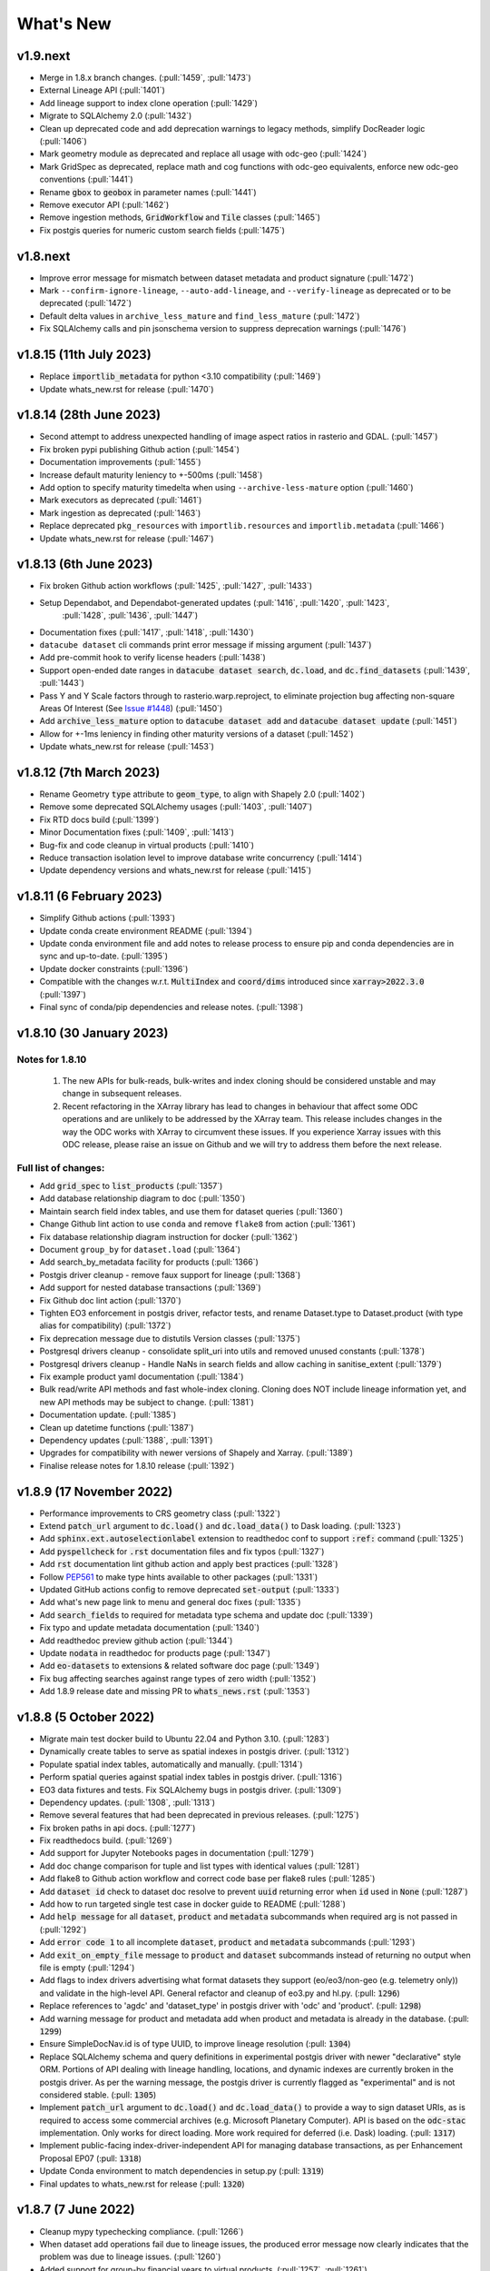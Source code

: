 .. _whats_new:

.. default-role:: code

What's New
**********

v1.9.next
=========

- Merge in 1.8.x branch changes. (:pull:`1459`, :pull:`1473`)
- External Lineage API (:pull:`1401`)
- Add lineage support to index clone operation (:pull:`1429`)
- Migrate to SQLAlchemy 2.0 (:pull:`1432`)
- Clean up deprecated code and add deprecation warnings to legacy methods, simplify DocReader logic (:pull:`1406`)
- Mark geometry module as deprecated and replace all usage with odc-geo (:pull:`1424`)
- Mark GridSpec as deprecated, replace math and cog functions with odc-geo equivalents, enforce new odc-geo conventions (:pull:`1441`)
- Rename `gbox` to `geobox` in parameter names (:pull:`1441`)
- Remove executor API (:pull:`1462`)
- Remove ingestion methods, `GridWorkflow` and `Tile` classes (:pull:`1465`)
- Fix postgis queries for numeric custom search fields (:pull:`1475`)


v1.8.next
=========

- Improve error message for mismatch between dataset metadata and product signature (:pull:`1472`)
- Mark ``--confirm-ignore-lineage``, ``--auto-add-lineage``, and ``--verify-lineage`` as deprecated or to be deprecated (:pull:`1472`)
- Default delta values in ``archive_less_mature`` and ``find_less_mature`` (:pull:`1472`)
- Fix SQLAlchemy calls and pin jsonschema version to suppress deprecation warnings (:pull:`1476`)

v1.8.15 (11th July 2023)
========================
- Replace `importlib_metadata` for python <3.10 compatibility (:pull:`1469`)
- Update whats_new.rst for release (:pull:`1470`)

v1.8.14 (28th June 2023)
========================

- Second attempt to address unexpected handling of image aspect ratios in rasterio and
  GDAL. (:pull:`1457`)
- Fix broken pypi publishing Github action (:pull:`1454`)
- Documentation improvements (:pull:`1455`)
- Increase default maturity leniency to +-500ms (:pull:`1458`)
- Add option to specify maturity timedelta when using ``--archive-less-mature`` option (:pull:`1460`)
- Mark executors as deprecated (:pull:`1461`)
- Mark ingestion as deprecated (:pull:`1463`)
- Replace deprecated ``pkg_resources`` with ``importlib.resources`` and ``importlib.metadata`` (:pull:`1466`)
- Update whats_new.rst for release (:pull:`1467`)

v1.8.13 (6th June 2023)
=======================

- Fix broken Github action workflows (:pull:`1425`, :pull:`1427`, :pull:`1433`)
- Setup Dependabot, and Dependabot-generated updates (:pull:`1416`, :pull:`1420`, :pull:`1423`,
            :pull:`1428`, :pull:`1436`, :pull:`1447`)
- Documentation fixes (:pull:`1417`, :pull:`1418`, :pull:`1430`)
- ``datacube dataset`` cli commands print error message if missing argument (:pull:`1437`)
- Add pre-commit hook to verify license headers (:pull:`1438`)
- Support open-ended date ranges in `datacube dataset search`, `dc.load`, and `dc.find_datasets` (:pull:`1439`, :pull:`1443`)
- Pass Y and Y Scale factors through to rasterio.warp.reproject, to eliminate projection bug affecting
  non-square Areas Of Interest (See `Issue #1448`_) (:pull:`1450`)
- Add `archive_less_mature` option to `datacube dataset add` and `datacube dataset update` (:pull:`1451`)
- Allow for +-1ms leniency in finding other maturity versions of a dataset (:pull:`1452`)
- Update whats_new.rst for release (:pull:`1453`)

.. _`Issue #1448`: https://github.com/opendatacube/datacube-core/issues/1448

v1.8.12 (7th March 2023)
========================

- Rename Geometry `type` attribute to `geom_type`, to align with Shapely 2.0 (:pull:`1402`)
- Remove some deprecated SQLAlchemy usages (:pull:`1403`, :pull:`1407`)
- Fix RTD docs build (:pull:`1399`)
- Minor Documentation fixes (:pull:`1409`, :pull:`1413`)
- Bug-fix and code cleanup in virtual products (:pull:`1410`)
- Reduce transaction isolation level to improve database write concurrency (:pull:`1414`)
- Update dependency versions and whats_new.rst for release (:pull:`1415`)


v1.8.11 (6 February 2023)
=========================

- Simplify Github actions (:pull:`1393`)
- Update conda create environment README (:pull:`1394`)
- Update conda environment file and add notes to release process to ensure pip and conda
  dependencies are in sync and up-to-date. (:pull:`1395`)
- Update docker constraints (:pull:`1396`)
- Compatible with the changes w.r.t. `MultiIndex` and `coord/dims` introduced since `xarray>2022.3.0` (:pull:`1397`)
- Final sync of conda/pip dependencies and release notes. (:pull:`1398`)


v1.8.10 (30 January 2023)
=========================

Notes for 1.8.10
~~~~~~~~~~~~~~~~

 1. The new APIs for bulk-reads, bulk-writes and index cloning should be considered unstable and may change
    in subsequent releases.
 2. Recent refactoring in the XArray library has lead to changes in behaviour that affect some ODC operations
    and are unlikely to be addressed by the XArray team.  This release includes changes in the way the ODC
    works with XArray to circumvent these issues. If you experience Xarray issues with this ODC release, please
    raise an issue on Github and we will try to address them before the next release.

Full list of changes:
~~~~~~~~~~~~~~~~~~~~~

- Add `grid_spec` to `list_products` (:pull:`1357`)
- Add database relationship diagram to doc (:pull:`1350`)
- Maintain search field index tables, and use them for dataset queries (:pull:`1360`)
- Change Github lint action to use ``conda`` and remove ``flake8`` from action (:pull:`1361`)
- Fix database relationship diagram instruction for docker (:pull:`1362`)
- Document ``group_by`` for ``dataset.load`` (:pull:`1364`)
- Add search_by_metadata facility for products (:pull:`1366`)
- Postgis driver cleanup - remove faux support for lineage (:pull:`1368`)
- Add support for nested database transactions (:pull:`1369`)
- Fix Github doc lint action (:pull:`1370`)
- Tighten EO3 enforcement in postgis driver, refactor tests, and rename Dataset.type to Dataset.product
  (with type alias for compatibility) (:pull:`1372`)
- Fix deprecation message due to distutils Version classes (:pull:`1375`)
- Postgresql drivers cleanup - consolidate split_uri into utils and removed unused constants (:pull:`1378`)
- Postgresql drivers cleanup - Handle NaNs in search fields and allow caching in sanitise_extent (:pull:`1379`)
- Fix example product yaml documentation (:pull:`1384`)
- Bulk read/write API methods and fast whole-index cloning. Cloning does NOT include lineage information yet,
  and new API methods may be subject to change. (:pull:`1381`)
- Documentation update. (:pull:`1385`)
- Clean up datetime functions (:pull:`1387`)
- Dependency updates (:pull:`1388`, :pull:`1391`)
- Upgrades for compatibility with newer versions of Shapely and Xarray.  (:pull:`1389`)
- Finalise release notes for 1.8.10 release (:pull:`1392`)

v1.8.9 (17 November 2022)
=========================

- Performance improvements to CRS geometry class (:pull:`1322`)
- Extend `patch_url` argument to `dc.load()` and `dc.load_data()` to Dask loading.  (:pull:`1323`)
- Add `sphinx.ext.autoselectionlabel` extension to readthedoc conf to support `:ref:` command (:pull:`1325`)
- Add `pyspellcheck` for `.rst` documentation files and fix typos (:pull:`1327`)
- Add `rst` documentation lint github action and apply best practices (:pull:`1328`)
- Follow PEP561_ to make type hints available to other packages (:pull:`1331`)
- Updated GitHub actions config to remove deprecated `set-output` (:pull:`1333`)
- Add what's new page link to menu and general doc fixes (:pull:`1335`)
- Add `search_fields` to required for metadata type schema and update doc (:pull:`1339`)
- Fix typo and update metadata documentation (:pull:`1340`)
- Add readthedoc preview github action (:pull:`1344`)
- Update `nodata` in readthedoc for products page (:pull:`1347`)
- Add `eo-datasets` to extensions & related software doc page (:pull:`1349`)
- Fix bug affecting searches against range types of zero width (:pull:`1352`)
- Add 1.8.9 release date and missing PR to `whats_news.rst` (:pull:`1353`)

.. _PEP561: https://peps.python.org/pep-0561/

v1.8.8 (5 October 2022)
=======================

- Migrate main test docker build to Ubuntu 22.04 and Python 3.10. (:pull:`1283`)
- Dynamically create tables to serve as spatial indexes in postgis driver. (:pull:`1312`)
- Populate spatial index tables, automatically and manually. (:pull:`1314`)
- Perform spatial queries against spatial index tables in postgis driver. (:pull:`1316`)
- EO3 data fixtures and tests. Fix SQLAlchemy bugs in postgis driver. (:pull:`1309`)
- Dependency updates. (:pull:`1308`, :pull:`1313`)
- Remove several features that had been deprecated in previous releases. (:pull:`1275`)
- Fix broken paths in api docs. (:pull:`1277`)
- Fix readthedocs build. (:pull:`1269`)
- Add support for Jupyter Notebooks pages in documentation (:pull:`1279`)
- Add doc change comparison for tuple and list types with identical values (:pull:`1281`)
- Add flake8 to Github action workflow and correct code base per flake8 rules (:pull:`1285`)
- Add `dataset id` check to dataset doc resolve to prevent `uuid` returning error when `id` used in `None`  (:pull:`1287`)
- Add how to run targeted single test case in docker guide to README (:pull:`1288`)
- Add `help message` for all `dataset`, `product` and `metadata` subcommands when required arg is not passed in (:pull:`1292`)
- Add `error code 1` to all incomplete `dataset`, `product` and `metadata` subcommands (:pull:`1293`)
- Add `exit_on_empty_file` message to `product` and `dataset` subcommands instead of returning no output when file is empty (:pull:`1294`)
- Add flags to index drivers advertising what format datasets they support (eo/eo3/non-geo (e.g. telemetry only))
  and validate in the high-level API. General refactor and cleanup of eo3.py and hl.py. (:pull: `1296`)
- Replace references to 'agdc' and 'dataset_type' in postgis driver with 'odc' and 'product'. (:pull: `1298`)
- Add warning message for product and metadata add when product and metadata is already in the database. (:pull: `1299`)
- Ensure SimpleDocNav.id is of type UUID, to improve lineage resolution (:pull: `1304`)
- Replace SQLAlchemy schema and query definitions in experimental postgis driver with newer "declarative" style ORM.
  Portions of API dealing with lineage handling, locations, and dynamic indexes are currently broken in the postgis
  driver. As per the warning message, the postgis driver is currently flagged as "experimental" and is not considered
  stable. (:pull: `1305`)
- Implement `patch_url` argument to `dc.load()` and `dc.load_data()` to provide a way to sign dataset URIs, as
  is required to access some commercial archives (e.g. Microsoft Planetary Computer).  API is based on the `odc-stac`
  implementation. Only works for direct loading.  More work required for deferred (i.e. Dask) loading. (:pull: `1317`)
- Implement public-facing index-driver-independent API for managing database transactions, as per Enhancement Proposal
  EP07 (:pull: `1318`)
- Update Conda environment to match dependencies in setup.py (:pull: `1319`)
- Final updates to whats_new.rst for release (:pull: `1320`)


v1.8.7 (7 June 2022)
====================

- Cleanup mypy typechecking compliance. (:pull:`1266`)
- When dataset add operations fail due to lineage issues, the produced error message now clearly indicates that
  the problem was due to lineage issues. (:pull:`1260`)
- Added support for group-by financial years to virtual products. (:pull:`1257`, :pull:`1261`)
- Remove reference to `rasterio.path`. (:pull:`1255`)
- Cleaner separation of postgis and postgres drivers, and suppress SQLAlchemy cache warnings. (:pull:`1254`)
- Prevent Shapely deprecation warning. (:pull:`1253`)
- Fix `DATACUBE_DB_URL` parsing to understand syntax like: `postgresql:///datacube?host=/var/run/postgresql` (:pull:`1256`)
- Clearer error message when local metadata file does not exist. (:pull:`1252`)
- Address upstream security alerts and update upstream library versions. (:pull:`1250`)
- Clone ``postgres`` index driver as ``postgis``, and flag as experimental. (:pull:`1248`)
- Implement a local non-persistent in-memory index driver, with maximal backwards-compatibility
  with default postgres index driver. Doesn't work with CLI interface, as every invocation
  will receive a new, empty index, but useful for testing and small scale proof-of-concept
  work. (:pull:`1247`)
- Performance and correctness fixes backported from ``odc-geo``. (:pull:`1242`)
- Deprecate use of the celery executor. Update numpy pin in rtd-requirements.txt to suppress
  Dependabot warnings. (:pull:`1239`)
- Implement a minimal "null" index driver that provides an always-empty index. Mainly intended
  to validate the recent abstraction work around the index driver layer, but may be useful
  for some testing scenarios, and ODC use cases that do not require an index. (:pull:`1236`)
- Regularise some minor API inconsistencies and restore redis-server to Docker image. (:pull:`1234`)
- Move (default) postgres driver-specific files from `datacube.index` to `datacube.index.postgres`.
  `datacube.index.Index` is now an alias for the abstract base class index interface definition
  rather than postgres driver-specific implementation of that interface. (:pull:`1231`)
- Update numpy and netcdf4 version in docker build (:pull:`1229`)
  rather than postgres driver-specific implementation of that interface. (:pull:`1227`)
- Migrate test docker image from `datacube/geobase` to `osgeo/gdal`. (:pull:`1233`)
- Separate index driver interface definition from default index driver implementation. (:pull:`1226`)
- Prefer WKT over EPSG when guessing CRS strings. (:pull:`1223`, :pull:`1262`)
- Updates to documentation. (:pull:`1208`, :pull:`1212`, :pull:`1215`, :pull:`1218`, :pull:`1240`, :pull:`1244`)
- Tweak to segmented in geometry to suppress Shapely warning. (:pull:`1207`)
- Fix to ensure ``skip_broken_datasets`` is correctly propagated in virtual products (:pull:`1259`)
- Deprecate `Rename`, `Select` and `ToFloat` built-in transforms in virtual products (:pull:`1263`)

v1.8.6 (30 September 2021)
==========================

- Fix for searching for multiple products, now works with ``product="product_name"``
  as well as ``product=["product_name1", "product_name2"]`` (:pull:`1201`)
- Added ``dataset purge`` command for hard deletion of archived datasets.
  ``--all`` option deletes all archived datasets.  (N.B. will fail if there
  are unarchived datasets that depend on the archived datasets.)

  ``--all`` option also added to ``dataset archive`` and ``dataset restore``
  commands, to archive all unarchived datasets, and restore all archived
  datasets, respectively.
  (:pull:`1199`)
- Trivial fixes to CLI help output (:pull:`1197`)

v1.8.5 (18 August 2021)
=======================

- Fix unguarded dependencies on boto libraries (:pull:`1174`, :issue:`1172`)
- Various documentation fixes (:pull:`1175`)
- Address import problems on Windows due to use of Unix only functions (:issue:`1176`)
- Address ``numpy.bool`` deprecation warnings (:pull:`1184`)


v1.8.4 (6 August 2021)
=======================

- Removed example and contributed notebooks from the repository. Better `notebook examples`_ exist.
- Removed datacube_apps, as these are not used and not maintained.
- Add ``cloud_cover`` to EO3 metadata
- Add ``erosion`` functionality to Virtual products' ``ApplyMask`` to supplement existing ``dilation`` functionality (:pull:`1049`)
- Fix numeric precision issues in ``compute_reproject_roi`` when pixel size is small. (:issue:`1047`)
- Follow up fix to (:issue:`1047`) to round scale to nearest integer if very close.
- Add support for 3D Datasets. (:pull:`1099`)
- New feature: search by URI from the command line ``datacube dataset uri-search``.
- Added new "license" and "description" properties to `DatasetType` to enable easier access to product information. (:pull:`1143`, :pull:`1144`)
- Revised the ``Datacube.list_products`` function to produce a simpler and more useful product list table (:pull:`1145`)
- Refactor docs, making them more up to date and simpler (:pull `1137`) (:pull `1128`)
- Add new ``dataset_predicate`` param to ``dc.load`` and ``dc.find_datasets`` for more flexible temporal filtering (e.g. loading data for non-contiguous time ranges such as specific months or seasons over multiple years). (:pull:`1148`, :pull:`1156`)
- Fix to ``GroupBy`` to ensure output axes are correctly labelled when sorting observations using ``sort_key`` (:pull:`1157`)
- ``GroupBy`` is now its own class to allow easier custom grouping and sorting of data (:pull:`1157`)
- add support for IAM authentication for RDS databases in AWS. (:pull:`1168`)

.. _`notebook examples`: https://github.com/GeoscienceAustralia/dea-notebooks/


v1.8.3 (18 August 2020)
=======================

- More efficient band alias handling
- More documentation cleanups
- Bug fixes in ``datacube.utils.aws``, credentials handling when ``AWS_UNSIGNED`` is set
- Product definition can now optionally include per-band scaling factors (:pull:`1002`, :issue:`1003`)
- Fix issue where new ``updated`` columns aren't created on a fresh database (:pull:`994`, :issue:`993`)
- Fix bug around adding ``updated`` columns locking up active databases (:pull:`1001`, :issue:`997`)

v1.8.2 (10 July 2020)
=====================

- Fix regressions in ``.geobox`` (:pull:`982`)
- Expand list of supported ``dtype`` values to include complex values (:pull:`989`)
- Can now specify dataset location directly in the yaml document (:issue:`990`, :pull:`989`)
- Better error reporting in ``datacube dataset update`` (:pull:`983`)

v1.8.1 (2 July 2020)
====================

- Added an ``updated`` column for trigger based tracking of database row updates in PostgreSQL. (:pull:`951`)
- Changes to the writer driver API. The driver is now responsible for constructing output URIs from user configuration. (:pull:`960`)
- Added a :meth:`datacube.utils.geometry.assign_crs` method for better interoperability with other libraries (:pull:`967`)
- Better interoperability with xarray_ --- the :meth:`xarray.Dataset.to_netcdf` function should work again (:issue:`972`, :pull:`976`)
- Add support for unsigned access to public S3 resources from CLI apps (:pull:`976`)
- Usability fixes for indexing EO3 datasets (:pull:`958`)
- Fix CLI initialisation of the Dask Distributed Executor (:pull:`974`)

.. _xarray: https://xarray.pydata.org/

v1.8.0 (21 May 2020)
====================

- New virtual product combinator ``reproject`` for on-the-fly reprojection of rasters (:pull:`773`)
- Enhancements to the ``expressions`` transformation in virtual products (:pull:`776`, :pull:`761`)
- Support ``/vsi**`` style paths for dataset locations (:pull:`825`)
- Remove old Search Expressions and replace with a simpler implementation based on Lark Parser. (:pull:`840`)
- Remove no longer required PyPEG2 dependency. (:pull:`840`)
- Switched from Travis-CI to Github Actions for CI testing and docker image builds (:pull:`845`)
- Removed dependency on ``singledispatch``, it's available in the Python 3.4+ standard library.
- Added some configuration validation to Ingestion
- Allow configuring ODC Database connection settings entirely through environment variables. (:pull:`845`, :issue:`829`)

  Uses ``DATACUBE_DB_URL`` if present, then falls back to ``DB_HOSTNAME``,
  ``DB_USERNAME``, ``DB_PASSWORD``, ``DB_DATABASE``

- New Docker images. Should be smaller, better tested, more reliable and easier to work with. (:pull:`845`).

  - No longer uses an entrypoint script to write database configuration into a file.
  - Fixes binary incompatibilities in geospatial libraries.
  - Tested before being pushed to Docker Hub.

- Drop support for Python 3.5.
- Remove S3AIO driver. (:pull:`865`)
- Change development version numbers generation. Use ``setuptools_scm`` instead of ``versioneer``. (:issue:`871`)
- Deprecated ``datacube.helpers.write_geotiff``, use :meth:`datacube.utils.cog.write_cog` for similar functionality
- Deprecated ``datacube.storage.masking``, moved to ``datacube.utils.masking``
- Changed geo-registration mechanics for arrays returned by ``dc.load``. (:pull:`899`, :issue:`837`)
- Migrate geometry and CRS backends from ``osgeo.ogr`` and ``osgeo.osr`` to shapely_ and pyproj_ respectively (:pull:`880`)
- Driver metadata storage and retrieval. (:pull:`931`)
- Support EO3 style datasets in ``datacube dataset add`` (:pull:`929`, :issue:`864`)
- Removed migration support from datacube releases before 1.1.5.

.. warning:: If you still run a datacube before 1.1.5 (from 2016 or older), you will need to update it

    using ODC 1.7 first, before coming to 1.8.

.. _shapely: https://pypi.org/project/pyproj/
.. _pyproj: https://pypi.org/project/Shapely/

v1.7.0 (16 May 2019)
====================

Not a lot of changes since rc1.

- Early exit from ``dc.load`` on `KeyboardInterrupt`, allows partial loads inside notebook.
- Some bug fixes in geometry related code
- Some cleanups in tests
- Pre-commit hooks configuration for easier testing
- Re-enable multi-threaded reads for s3aio driver. Set use_threads to True in dc.load()


v1.7.0rc1 (18 April 2019)
=========================

Virtual Products
~~~~~~~~~~~~~~~~

Add :ref:`virtual-products` for multi-product loading.

(:pull:`522`, :pull:`597`, :pull:`601`, :pull:`612`, :pull:`644`, :pull:`677`, :pull:`699`, :pull:`700`)

Changes to Data Loading
~~~~~~~~~~~~~~~~~~~~~~~
The internal machinery used when loading and reprojecting data, has been completely rewritten. The new code has been
tested, but this is a complicated and fundamental part of code and there is potential for breakage.

When loading reprojected data, the new code will produce slightly different results. We don't believe that it is any
less accurate than the old code, but you cannot expect exactly the same numeric results.

Non-reprojected loads should be identical.

This change has been made for two reasons:

1. The reprojection is now core Data Cube, and is not the responsibility of the IO driver.

2. When loading lower resolution data, DataCube can now take advantage of available overviews.

- New futures based IO driver interface (:pull:`686`)

Other Changes
~~~~~~~~~~~~~

- Allow specifying different resampling methods for different data variables of
  the same Product. (:pull:`551`)
- Allow all reampling methods supported by `rasterio`. (:pull:`622`)
- Bug fix (Index out of bounds causing ingestion failures)
- Support indexing data directly from HTTP/HTTPS/S3 URLs (:pull:`607`)
- Renamed the command line tool `datacube metadata_type` to `datacube metadata` (:pull:`692`)
- More useful output from the command line `datacube {product|metadata} {show|list}`
- Add optional `progress_cbk` to `dc.load(_data)` (:pull:`702`), allows user to
  monitor data loading progress.
- Thread-safe netCDF access within `dc.load` (:pull:`705`)

Performance Improvements
~~~~~~~~~~~~~~~~~~~~~~~~

- Use single pass over datasets when computing bounds (:pull:`660`)
- Bugfixes and improved performance of `dask`-backed arrays (:pull:`547`, :pull:`664`)

Documentation Improvements
~~~~~~~~~~~~~~~~~~~~~~~~~~

- Improve :ref:`api-reference` documentation.

Deprecations
~~~~~~~~~~~~

- From the command line, the old query syntax for searching within vague time ranges, eg: ``2018-03 < time < 2018-04``
  has been removed. It is unclear exactly what that syntax should mean, whether to include or exclude the months
  specified. It is replaced by ``time in [2018-01, 2018-02]`` which has the same semantics as ``dc.load`` time queries.
  (:pull:`709`)


v1.6.1 (27 August 2018)
=======================

Correction release. By mistake, v1.6.0 was identical to v1.6rc2!


v1.6.0 (23 August 2018)
=======================

- Enable use of *aliases* when specifying band names
- Fix ingestion failing after the first run (:pull:`510`)
- Docker images now know which version of ODC they contain (:pull:`523`)
- Fix data loading when `nodata` is `NaN` (:pull:`531`)
- Allow querying based on python :class:`datetime.datetime` objects. (:pull:`499`)
- Require `rasterio 1.0.2`_ or higher, which fixes several critical bugs when
  loading and reprojecting from multi-band files.
- Assume fixed paths for `id` and `sources` metadata fields (:issue:`482`)
- :class:`datacube.model.Measurement` was put to use for loading in attributes
  and made to inherit from `dict` to preserve current behaviour. (:pull:`502`)
- Updates when indexing data with `datacube dataset add` (See :pull:`485`, :issue:`451` and :issue:`480`)


  - Allow indexing without lineage `datacube dataset add --ignore-lineage`
  - Removed the `--sources-policy=skip|verify|ensure`. Instead use
    `--[no-]auto-add-lineage` and `--[no-]verify-lineage`
  - New option `datacube dataset add --exclude-product` ``<name>``
    allows excluding some products from auto-matching

- Preliminary API for indexing datasets (:pull:`511`)
- Enable creation of MetadataTypes without having an active database connection (:pull:`535`)

.. _rasterio 1.0.2: https://github.com/mapbox/rasterio/blob/1.0.2/CHANGES.txt

v1.6rc2 (29 June 2018)
======================

Backwards Incompatible Changes
~~~~~~~~~~~~~~~~~~~~~~~~~~~~~~

- The `helpers.write_geotiff()` function has been updated to support files smaller
  than 256x256. It also no longer supports specifying the time index. Before passing
  data in, use `xarray_data.isel(time=<my_time_index>)`. (:pull:`277`)

- Removed product matching options from `datacube dataset update` (:pull:`445`).
  No matching is needed in this case as all datasets are already in the database
  and are associated to products.

- Removed `--match-rules` option from `datacube dataset add` (:pull:`447`)

- The seldom-used `stack` keyword argument has been removed from `Datacube.load`.
  (:pull:`461`)

- The behaviour of the time range queries has changed to be compatible with
  standard Python searches (eg. time slice an xarray). Now the time range
  selection is inclusive of any unspecified time units. (:pull:`440`)

  Example 1:
    `time=('2008-01', '2008-03')` previously would have returned all data from
    the start of 1st January, 2008 to the end of 1st of March, 2008. Now, this
    query will return all data from the start of 1st January, 2008 and
    23:59:59.999 on 31st of March, 2008.

  Example 2:
    To specify a search time between 1st of January and 29th of February, 2008
    (inclusive), use a search query like `time=('2008-01', '2008-02')`. This query
    is equivalent to using any of the following in the second time element:

    | `('2008-02-29')`
    | `('2008-02-29 23')`
    | `('2008-02-29 23:59')`
    | `('2008-02-29 23:59:59')`
    | `('2008-02-29 23:59:59.999')`


Changes
~~~~~~~

- A `--location-policy` option has been added to the `datacube dataset update`
  command. Previously this command would always add a new location to the list
  of URIs associated with a dataset. It's now possible to specify `archive` and
  `forget` options, which will mark previous location as archived or remove them
  from the index altogether. The default behaviour is unchanged. (:pull:`469`)

- The masking related function `describe_variable_flags()` now returns a pandas
  DataFrame by default. This will display as a table in Jupyter Notebooks.
  (:pull:`422`)

- Usability improvements in `datacube dataset [add|update]` commands
  (:issue:`447`, :issue:`448`, :issue:`398`)

  - Embedded documentation updates
  - Deprecated `--auto-match` (it was always on anyway)
  - Renamed `--dtype` to `--product` (the old name will still work, but with a warning)
  - Add option to skip lineage data when indexing (useful for saving time when
    testing) (:pull:`473`)

- Enable compression for metadata documents stored in NetCDFs generated by
  `stacker` and `ingestor` (:issue:`452`)

- Implement better handling of stacked NetCDF files (:issue:`415`)

  - Record the slice index as part of the dataset location URI, using `#part=<int>`
    syntax, index is 0-based
  - Use this index when loading data instead of fuzzy searching by timestamp
  - Fall back to the old behaviour when `#part=<int>` is missing and the file is
    more than one time slice deep

- Expose the following dataset fields and make them searchable:

  -  `indexed_time` (when the dataset was indexed)
  -  `indexed_by` (user who indexed the dataset)
  -  `creation_time` (creation of dataset: when it was processed)
  -  `label` (the label for a dataset)

  (See :pull:`432` for more details)

Bug Fixes
~~~~~~~~~

- The `.dimensions` property of a product no longer crashes when product is
  missing a `grid_spec`. It instead defaults to `time,y,x`

- Fix a regression in `v1.6rc1` which made it impossible to run `datacube
  ingest` to create products which were defined in `1.5.5` and earlier versions of
  ODC. (:issue:`423`, :pull:`436`)

- Allow specifying the chunking for string variables when writing NetCDFs
  (:issue:`453`)


v1.6rc1 Easter Bilby (10 April 2018)
====================================

This is the first release in a while, and so there's a lot of changes, including
some significant refactoring, with the potential having issues when upgrading.


Backwards Incompatible Fixes
~~~~~~~~~~~~~~~~~~~~~~~~~~~~

 - Drop Support for Python 2. Python 3.5 is now the earliest supported Python
   version.

 - Removed the old ``ndexpr``, ``analytics`` and ``execution engine`` code. There is
   work underway in the `execution engine branch`_ to replace these features.

Enhancements
~~~~~~~~~~~~

 - Support for third party drivers, for custom data storage and custom index
   implementations

 - The correct way to get an Index connection in code is to use
   :meth:`datacube.index.index_connect`.

 - Changes in ingestion configuration

   - Must now specify the :ref:`write_plugin` to use. For s3 ingestion there was
     a top level ``container`` specified, which has been renamed and moved
     under ``storage``. The entire ``storage`` section is passed through to
     the :ref:`write_plugin`, so drivers requiring other configuration can
     include them here. eg:

     .. code:: yaml

         ...
         storage:
           ...
           driver: s3aio
           bucket: my_s3_bucket
         ...

 - Added a ``Dockerfile`` to enable automated builds for a reference Docker image.

 - Multiple environments can now be specified in one datacube config. See
   :pull:`298` and the :ref:`runtime-config-doc`

   - Allow specifying which ``index_driver`` should be used for an environment.

 - Command line tools can now output CSV or YAML. (Issue :issue:`206`, :pull:`390`)

 - Support for saving data to NetCDF using a Lambert Conformal Conic Projection
   (:pull:`329`)

 - Lots of documentation updates:

   - Information about :ref:`bit-masking`.

   - A description of how data is loaded.

   - Some higher level architecture documentation.

   - Updates on how to index new data.


Bug Fixes
~~~~~~~~~

 - Allow creation of :class:`datacube.utils.geometry.Geometry` objects from 3d
   representations. The Z axis is simply thrown away.

 - The `datacube --config_file` option has been renamed to
   `datacube --config`, which is shorter and more consistent with the
   other options. The old name can still be used for now.

 - Fix a severe performance regression when extracting and reprojecting a small
   region of data. (:pull:`393`)

 - Fix for a somewhat rare bug causing read failures by attempt to read data from
   a negative index into a file. (:pull:`376`)

 - Make :class:`CRS` equality comparisons a little bit looser. Trust either a
   *Proj.4* based comparison or a *GDAL* based comparison. (Closed :issue:`243`)

New Data Support
~~~~~~~~~~~~~~~~

 - Added example prepare script for Collection 1 USGS data; improved band
   handling and downloads.

 - Add a product specification and prepare script for indexing Landsat L2 Surface
   Reflectance Data (:pull:`375`)

 - Add a product specification for Sentinel 2 ARD Data (:pull:`342`)


.. _execution engine branch: https://github.com/opendatacube/datacube-core/compare/csiro/execution-engine

v1.5.4 Dingley Dahu (13th December 2017)
========================================
 - Minor features backported from 2.0:

    - Support for ``limit`` in searches

    - Alternative lazy search method ``find_lazy``

 - Fixes:

    - Improve native field descriptions

    - Connection should not be held open between multi-product searches

    - Disable prefetch for celery workers

    - Support jsonify-ing decimals

v1.5.3 Purpler Unicorn with Starlight (16 October 2017)
=======================================================

 - Use ``cloudpickle`` as the ``celery`` serialiser

v1.5.2 Purpler Unicorn with Stars (28 August 2017)
==================================================

 - Fix bug when reading data in native projection, but outside ``source`` area. Often hit when running ``datacube-stats``

 - Fix error loading and fusing data using ``dask``. (Fixes :issue:`276`)

 - When reading data, implement ``skip_broken_datasets`` for the ``dask`` case too


v1.5.4 Dingley Dahu (13th December 2017)
========================================
 - Minor features backported from 2.0:

    - Support for ``limit`` in searches

    - Alternative lazy search method ``find_lazy``

 - Fixes:

    - Improve native field descriptions

    - Connection should not be held open between multi-product searches

    - Disable prefetch for celery workers

    - Support jsonify-ing decimals

v1.5.3 Purpler Unicorn with Starlight (16 October 2017)
=======================================================

 - Use ``cloudpickle`` as the ``celery`` serialiser

 - Allow ``celery`` tests to run without installing it

 - Move ``datacube-worker`` inside the main datacube package

 - Write ``metadata_type`` from the ingest configuration if available

 - Support config parsing limitations of Python 2

 - Fix :issue:`303`: resolve GDAL build dependencies on Travis

 - Upgrade ``rasterio`` to newer version


v1.5.2 Purpler Unicorn with Stars (28 August 2017)
==================================================

 - Fix bug when reading data in native projection, but outside ``source`` area.
   Often hit when running ``datacube-stats``

 - Fix error loading and fusing data using ``dask``. (Fixes :issue:`276`)

 - When reading data, implement ``skip_broken_datasets`` for the ``dask`` case too


v1.5.1 Purpler Unicorn (13 July 2017)
=====================================

 - Fix bug :issue:`261`. Unable to load Australian Rainfall Grid Data. This was as a
   result of the CRS/Transformation override functionality being broken when
   using the latest ``rasterio`` version ``1.0a9``


v1.5.0 Purple Unicorn (9 July 2017)
===================================

New Features
~~~~~~~~~~~~

 - Support for AWS S3 array storage

 - Driver Manager support for NetCDF, S3, S3-file drivers.

Usability Improvements
~~~~~~~~~~~~~~~~~~~~~~

 - When ``datacube dataset add`` is unable to add a Dataset to the index, print
   out the entire Dataset to make it easier to debug the problem.

 - Give ``datacube system check`` prettier and more readable output.

 - Make ``celery`` and ``redis`` optional when installing.

 - Significantly reduced disk space usage for integration tests

 - ``Dataset`` objects now have an ``is_active`` field to mirror ``is_archived``.

 - Added ``index.datasets.get_archived_location_times()`` to see when each
   location was archived.

v1.4.1 (25 May 2017)
====================

 - Support for reading multiband HDF datasets, such as MODIS collection 6

 - Workaround for ``rasterio`` issue when reprojecting stacked data

 - Bug fixes for command line arg handling

v1.4.0 (17 May 2017)
====================

- Adds more convenient year/date range search expressions (see :pull:`226`)

- Adds a **simple replication utility** (see :pull:`223`)

- Fixed issue reading products without embedded CRS info, such as ``bom_rainfall_grid`` (see :issue:`224`)

- Fixed issues with stacking and ncml creation for NetCDF files

- Various documentation and bug fixes

- Added CircleCI as a continuous build system, for previewing generated documentation on pull

- Require ``xarray`` >= 0.9. Solves common problems caused by losing embedded ``flag_def`` and ``crs`` attributes.


v1.3.1 (20 April 2017)
======================

 - Docs now refer to "Open Data Cube"

 - Docs describe how to use ``conda`` to install datacube.

 - Bug fixes for the stacking process.

 - Various other bug fixes and document updates.

v1.3.0
======

 - Updated the Postgres product views to include the whole dataset metadata
   document.

 - ``datacube system init`` now recreates the product views by default every
   time it is run, and now supports Postgres 9.6.

 - URI searches are now better supported from the cli: ``datacube dataset search uri = file:///some/uri/here``

 - ``datacube user`` now supports a user description (via ``--description``)
   when creating a user, and delete accepts multiple user arguments.

 - Platform-specific (Landsat) fields have been removed from the default ``eo``
   metadata type in order to keep it minimal. Users & products can still add
   their own metadata types to use additional fields.

 - Dataset locations can now be archived, not just deleted. This represents a
   location that is still accessible but is deprecated.

 - We are now part of Open Data Cube, and have a new home at
   https://github.com/opendatacube/datacube-core

This release now enforces the uri index changes to be applied: it will prompt
you to rerun ``init`` as an administrator to update your existing cubes:
``datacube -v system init`` (this command can be run without affecting
read-only users, but will briefly pause writes)

v1.2.2
======

 - Added ``--allow-exclusive-lock`` flag to product add/update commands, allowing faster index updates when
   system usage can be halted.

 - ``{version}`` can now be used in ingester filename patterns

v1.2.0 Boring as Batman (15 February 2017)
==========================================
 - Implemented improvements to `dataset search` and `info` cli outputs

 - Can now specify a range of years to process to `ingest` cli (e.g. 2000-2005)

 - Fixed `metadata_type update` cli not creating indexes (running `system init` will create missing ones)

 - Enable indexing of datacube generated NetCDF files. Making it much easier to pull
   selected data into a private datacube index.
   Use by running `datacube dataset add selected_netcdf.nc`.

 - Switch versioning system to increment the second digit instead of the third.

v1.1.18 Mushroom Milkshake (9 February 2017)
============================================
 - Added `sources-policy` options to `dataset add` cli

 - Multiple dataset search improvements related to locations

 - Keep hours/minutes when grouping data by `solar_day`

 - Code Changes: `datacube.model.[CRS,BoundingBox,Coordinate,GeoBox` have moved into
   `datacube.utils.geometry`. Any code using these should update their imports.

v1.1.17 Happy Festivus Continues (12 January 2017)
==================================================

 - Fixed several issues with the geometry utils

 - Added more operations to the geometry utils

 - Updated `recipes` to use geometry utils

 - Enabled Windows CI (python 3 only)

v1.1.16 Happy Festivus (6 January 2017)
=======================================

  - Added `update` command to `datacube dataset` cli

  - Added `show` command to `datacube product` cli

  - Added `list` and `show` commands to `datacube metadata_type` cli

  - Added 'storage unit' stacker application

  - Replaced `model.GeoPolygon` with `utils.geometry` library

v1.1.15 Minion Party Hangover (1 December 2016)
===============================================

  - Fixed a data loading issue when reading HDF4_EOS datasets.

v1.1.14 Minion Party (30 November 2016)
=======================================

  - Added support for buffering/padding of GridWorkflow tile searches

  - Improved the Query class to make filtering by a source or parent dataset easier.
    For example, this can be used to filter Datasets by Geometric Quality Assessment (GQA).
    Use `source_filter` when requesting data.

  - Additional data preparation and configuration scripts

  - Various fixes for single point values for lat, lon & time searches

  - Grouping by solar day now overlays scenes in a consistent, northern scene takes precedence manner.
    Previously it was non-deterministic which scene/tile would be put on top.

v1.1.13 Black Goat (15 November 2016)
=====================================

  - Added support for accessing data through `http` and `s3` protocols

  - Added `dataset search` command for filtering datasets (lists `id`, `product`, `location`)

  - `ingestion_bounds` can again be specified in the ingester config

  - Can now do range searches on non-range fields (e.g. `dc.load(orbit=(20, 30)`)

  - Merged several bug-fixes from CEOS-SEO branch

  - Added Polygon Drill recipe to `recipes`

v1.1.12 Unnamed Unknown (1 November 2016)
=========================================

  - Fixed the affine deprecation warning

  - Added `datacube metadata_type` cli tool which supports `add` and `update`

  - Improved `datacube product` cli tool logging

v1.1.11 Unnamed Unknown (19 October 2016)
=========================================

  - Improved ingester task throughput when using distributed executor

  - Fixed an issue where loading tasks from disk would use too much memory

  - :meth:`.model.GeoPolygon.to_crs` now adds additional points (~every 100km) to improve reprojection accuracy

v1.1.10 Rabid Rabbit (5 October 2016)
=====================================

  - Ingester can now be configured to have WELD/MODIS style tile indexes (thanks Chris Holden)

  - Added --queue-size option to `datacube ingest` to control number of tasks queued up for execution

  - Product name is now used as primary key when adding datasets.
    This allows easy migration of datasets from one database to another

  - Metadata type name is now used as primary key when adding products.
    This allows easy migration of products from one database to another

  - :meth:`.DatasetResource.has` now takes dataset id insted of :class:`.model.Dataset`

  - Fixed an issues where database connections weren't recycled fast enough in some cases

  - Fixed an issue where :meth:`.DatasetTypeResource.get` and :meth:`.DatasetTypeResource.get_by_name`
    would cache `None` if product didn't exist


v1.1.9 Pest Hippo (20 September 2016)
=====================================

  - Added origin, alignment and GeoBox-based methods to :class:`.model.GridSpec`

  - Fixed satellite path/row references in the prepare scripts (Thanks to Chris Holden!)

  - Added links to external datasets in :ref:`indexing`

  - Improved archive and restore command line features: `datacube dataset archive` and `datacube dataset restore`

  - Improved application support features

  - Improved system configuration documentation


v1.1.8 Last Mammoth (5 September 2016)
======================================

  - :meth:`.GridWorkflow.list_tiles` and :meth:`.GridWorkflow.list_cells` now
    return a :class:`.Tile` object

  - Added `resampling` parameter to :meth:`.Datacube.load` and :meth:`.GridWorkflow.load`. Will only be used if the requested data requires resampling.

  - Improved :meth:`.Datacube.load` `like` parameter behaviour. This allows passing in a :class:`xarray.Dataset` to retrieve data for the same region.

  - Fixed an issue with passing tuples to functions in Analytics Expression Language

  - Added a :ref:`user_guide` section to the documentation containing useful code snippets

  - Reorganized project dependencies into required packages and optional 'extras'

  - Added `performance` dependency extras for improving run-time performance

  - Added `analytics` dependency extras for analytics features

  - Added `interactive` dependency extras for interactivity features


v1.1.7 Bit Shift (22 August 2016)
=================================

  - Added bit shift and power operators to Analytics Expression Language

  - Added `datacube product update` which can be used to update product definitions

  - Fixed an issue where dataset geo-registration would be ignored in some cases

  - Fixed an issue where Execution Engine was using dask arrays by default

  - Fixed an issue where int8 data could not sometimes be retrieved

  - Improved search and data retrieval performance


v1.1.6 Lightning Roll (8 August 2016)
=====================================

  - Improved spatio-temporal search performance. `datacube system init` must be run to benefit

  - Added `info`, `archive` and `restore` commands to `datacube dataset`

  - Added `product-counts` command to `datacube-search` tool

  - Made Index object thread-safe

  - Multiple masking API improvements

  - Improved database Index API documentation

  - Improved system configuration documentation


v1.1.5 Untranslatable Sign (26 July 2016)
=========================================

  - Updated the way database indexes are partitioned. Use `datacube system init --rebuild` to rebuild indexes

  - Added `fuse_data` ingester configuration parameter to control overlapping data fusion

  - Added `--log-file` option to `datacube dataset add` command for saving logs to a file

  - Added index.datasets.count method returning number of datasets matching the query


v1.1.4 Imperfect Inspiration (12 July 2016)
===========================================

  - Improved dataset search performance

  - Restored ability to index telemetry data

  - Fixed an issue with data access API returning uninitialized memory in some cases

  - Fixed an issue where dataset center_time would be calculated incorrectly

  - General improvements to documentation and usablity


v1.1.3 Speeding Snowball (5 July 2016)
======================================

  - Added framework for developing distributed, task-based application

  - Several additional Ingester performance improvements


v1.1.2 Wind Chill (28 June 2016)
================================

This release brings major performance and usability improvements

  - Major performance improvements to GridWorkflow and Ingester

  - Ingestion can be limited to one year at a time to limit memory usage

  - Ingestion can be done in two stages (serial followed by highly parallel) by using
    --save-tasks/load-task options.
    This should help reduce idle time in distributed processing case.

  - General improvements to documentation.


v1.1.1 Good Idea (23 June 2016)
===============================

This release contains lots of fixes in preparation for the first large
ingestion of Geoscience Australia data into a production version of
AGDCv2.

  - General improvements to documentation and user friendliness.

  - Updated metadata in configuration files for ingested products.

  - Full provenance history is saved into ingested files.

  - Added software versions, machine info and other details of the
    ingestion run into the provenance.

  - Added valid data region information into metadata for ingested data.

  - Fixed bugs relating to changes in Rasterio and GDAL versions.

  - Refactored :class:`GridWorkflow` to be easier to use, and include
    preliminary code for saving created products.

  - Improvements and fixes for bit mask generation.

  - Lots of other minor but important fixes throughout the codebase.


v1.1.0 No Spoon (3 June 2016)
=============================

This release includes restructuring of code, APIs, tools, configurations
and concepts. The result of this churn is cleaner code, faster performance and
the ability to handle provenance tracking of Datasets created within the Data
Cube.

The major changes include:

    - The ``datacube-config`` and ``datacube-ingest`` tools have been
      combined into ``datacube``.

    - Added dependency on ``pandas`` for nicer search results listing and
      handling.

    - :ref:`Indexing <indexing>` and :ref:`ingestion` have been split into
      separate steps.

    - Data that has been :ref:`indexed <indexing>` can be accessed without
      going through the ingestion process.

    - Data can be requested in any projection and will be dynamically
      reprojected if required.

    - **Dataset Type** has been replaced by :ref:`Product <product-definitions>`

    - **Storage Type** has been removed, and an :ref:`Ingestion Configuration <ingest-config>`
      has taken it's place.

    - A new :ref:`datacube-class` for querying and accessing data.


1.0.4 Square Clouds (3 June 2016)
=================================

Pre-Unification release.

1.0.3 (14 April 2016)
=====================

Many API improvements.

1.0.2 (23 March 2016)
=====================

1.0.1 (18 March 2016)
=====================

1.0.0 (11 March 2016)
=====================

This release is to support generation of GA Landsat reference data.


pre-v1 (end 2015)
=================

First working Data Cube v2 code.
